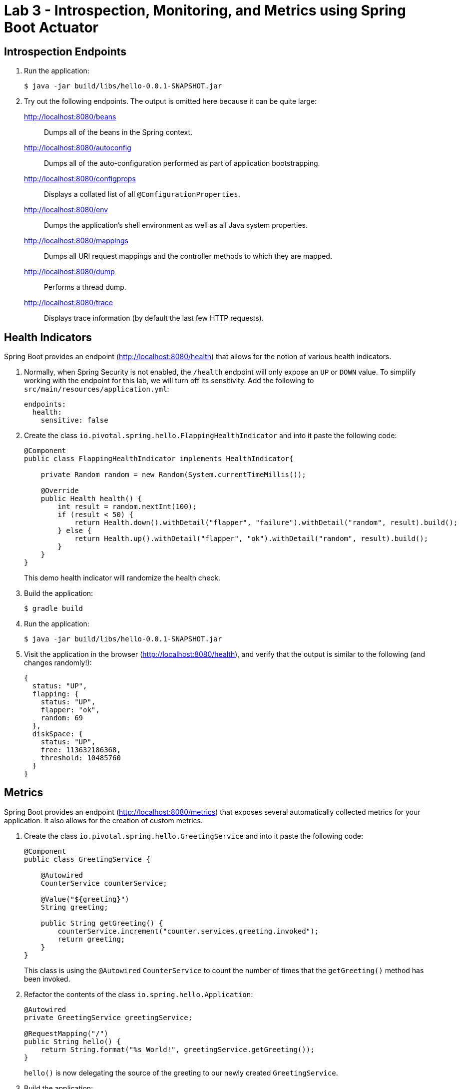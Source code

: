 = Lab 3 - Introspection, Monitoring, and Metrics using Spring Boot Actuator

== Introspection Endpoints

. Run the application:
+
----
$ java -jar build/libs/hello-0.0.1-SNAPSHOT.jar
----

. Try out the following endpoints. The output is omitted here because it can be quite large:
+
http://localhost:8080/beans:: Dumps all of the beans in the Spring context.
http://localhost:8080/autoconfig:: Dumps all of the auto-configuration performed as part of application bootstrapping.
http://localhost:8080/configprops:: Displays a collated list of all `@ConfigurationProperties`.
http://localhost:8080/env:: Dumps the application's shell environment as well as all Java system properties.
http://localhost:8080/mappings:: Dumps all URI request mappings and the controller methods to which they are mapped.
http://localhost:8080/dump:: Performs a thread dump.
http://localhost:8080/trace:: Displays trace information (by default the last few HTTP requests).

== Health Indicators

Spring Boot provides an endpoint (http://localhost:8080/health) that allows for the notion of various health indicators.

. Normally, when Spring Security is not enabled, the `/health` endpoint will only expose an `UP` or `DOWN` value.
To simplify working with the endpoint for this lab, we will turn off its sensitivity.
Add the following to `src/main/resources/application.yml`:
+
----
endpoints:
  health:
    sensitive: false
----

. Create the class `io.pivotal.spring.hello.FlappingHealthIndicator` and into it paste the following code:
+
----
@Component
public class FlappingHealthIndicator implements HealthIndicator{

    private Random random = new Random(System.currentTimeMillis());

    @Override
    public Health health() {
        int result = random.nextInt(100);
        if (result < 50) {
            return Health.down().withDetail("flapper", "failure").withDetail("random", result).build();
        } else {
            return Health.up().withDetail("flapper", "ok").withDetail("random", result).build();
        }
    }
}
----
+
This demo health indicator will randomize the health check.

. Build the application:
+
----
$ gradle build
----

. Run the application:
+
----
$ java -jar build/libs/hello-0.0.1-SNAPSHOT.jar
----

. Visit the application in the browser (http://localhost:8080/health), and verify that the output is similar to the following (and changes randomly!):
+
----
{
  status: "UP",
  flapping: {
    status: "UP",
    flapper: "ok",
    random: 69
  },
  diskSpace: {
    status: "UP",
    free: 113632186368,
    threshold: 10485760
  }
}
----

== Metrics

Spring Boot provides an endpoint (http://localhost:8080/metrics) that exposes several automatically collected metrics for your application.
It also allows for the creation of custom metrics.

. Create the class `io.pivotal.spring.hello.GreetingService` and into it paste the following code:
+
----
@Component
public class GreetingService {

    @Autowired
    CounterService counterService;

    @Value("${greeting}")
    String greeting;

    public String getGreeting() {
        counterService.increment("counter.services.greeting.invoked");
        return greeting;
    }
}
----
+
This class is using the `@Autowired` `CounterService` to count the number of times that the `getGreeting()` method has been invoked.

. Refactor the contents of the class `io.spring.hello.Application`:
+
----
@Autowired
private GreetingService greetingService;

@RequestMapping("/")
public String hello() {
    return String.format("%s World!", greetingService.getGreeting());
}

----
+
`hello()` is now delegating the source of the greeting to our newly created `GreetingService`.

. Build the application:
+
----
$ gradle build
----

. Run the application:
+
----
$ java -jar build/libs/hello-0.0.1-SNAPSHOT.jar
----

. Visit the application in the browser (http://localhost:8080) and refresh the page several times.

. Now visit the `/metrics` endpoint (http://localhost:8080/metrics).
Among the autogenerated metrics you should see a `counter` for the `GreetingService` invocations:
+
----
counter.services.greeting.invoked: 16,
----
+
To learn more about the autogenerated metrics, visit http://docs.spring.io/spring-boot/docs/current/reference/html/production-ready-metrics.html.

link:lab_04.adoc[From Zero to Pushing Your First Application]